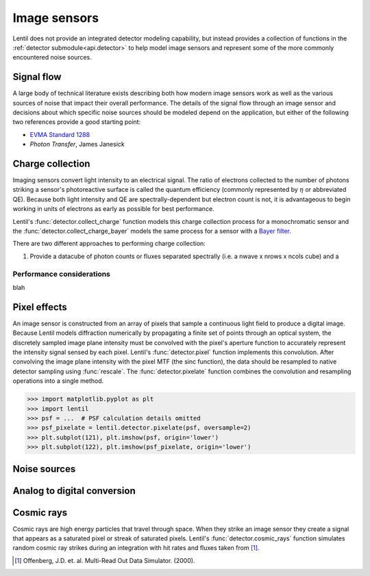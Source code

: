 .. _user.fundamentals.image_sensors:

*************
Image sensors
*************
Lentil does not provide an integrated detector modeling capability, but instead provides
a collection of functions in the :ref:`detector submodule<api.detector>` to help model
image sensors and represent some of the more commonly encountered noise sources.

Signal flow
===========
A large body of technical literature exists describing both how modern image sensors
work as well as the various sources of noise that impact their overall performance.
The details of the signal flow through an image sensor and decisions about which specific
noise sources should be modeled depend on the application, but either of the following
two references provide a good starting point:

* `EVMA Standard 1288 <https://www.emva.org/standards-technology/emva-1288/>`_
* *Photon Transfer*, James Janesick

Charge collection
=================
Imaging sensors convert light intensity to an electrical signal. The ratio of electrons
collected to the number of photons striking a sensor's photoreactive surface is called
the quantum efficiency (commonly represented by :math:`\eta` or abbreviated QE). Because
both light intensity and QE are spectrally-dependent but electron count is not, it is 
advantageous to begin working in units of electrons as early as possible for best
performance. 


Lentil's :func:`detector.collect_charge` function models this charge collection process 
for a monochromatic sensor and the :func:`detector.collect_charge_bayer` models the same 
process for a sensor with a `Bayer filter <https://en.wikipedia.org/wiki/Bayer_filter>`_.

.. image:: /_static/img/bayer.png
    :width: 550px
    :align: center

There are two different approaches to performing charge collection:

1. Provide a datacube of photon counts or fluxes separated spectrally (i.e. a
   nwave x nrows x ncols cube) and a 

Performance considerations
--------------------------
blah

Pixel effects
=============
An image sensor is constructed from an array of pixels that sample a continuous light
field to produce a digital image. Because Lentil models diffraction numerically by
propagating a finite set of points through an optical system, the discretely sampled
image plane intensity must be convolved with the pixel's aperture function to accurately
represent the intensity signal sensed by each pixel. Lentil's :func:`detector.pixel`
function implements this convolution. After convolving the image plane intensity with
the pixel MTF (the sinc function), the data should be resampled to native detector 
sampling using :func:`rescale`. The :func:`detector.pixelate` function combines the 
convolution and resampling operations into a single method.

.. code-block:: pycon

    >>> import matplotlib.pyplot as plt
    >>> import lentil
    >>> psf = ...  # PSF calculation details omitted
    >>> psf_pixelate = lentil.detector.pixelate(psf, oversample=2)
    >>> plt.subplot(121), plt.imshow(psf, origin='lower')
    >>> plt.subplot(122), plt.imshow(psf_pixelate, origin='lower')

.. plot:: _img/python/pixelate.py
    :scale: 50

Noise sources
=============


Analog to digital conversion
============================


Cosmic rays
===========
Cosmic rays are high energy particles that travel through space. When they strike
an image sensor they create a signal that appears as a saturated pixel or streak of
saturated pixels. Lentil's :func:`detector.cosmic_rays` function simulates random
cosmic ray strikes during an integration with hit rates and fluxes taken from [1]_.


.. [1] Offenberg, J.D. et. al. Multi-Read Out Data Simulator. (2000).
